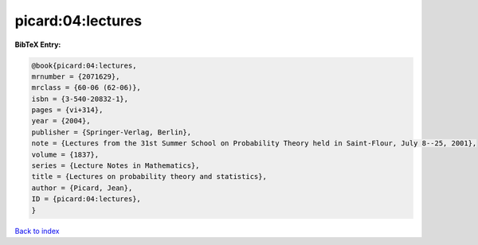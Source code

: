 picard:04:lectures
==================

.. :cite:t:`picard:04:lectures`

.. bibliography:: ../../All.bib

**BibTeX Entry:**

.. code-block:: bibtex

   @book{picard:04:lectures,
   mrnumber = {2071629},
   mrclass = {60-06 (62-06)},
   isbn = {3-540-20832-1},
   pages = {vi+314},
   year = {2004},
   publisher = {Springer-Verlag, Berlin},
   note = {Lectures from the 31st Summer School on Probability Theory held in Saint-Flour, July 8--25, 2001},
   volume = {1837},
   series = {Lecture Notes in Mathematics},
   title = {Lectures on probability theory and statistics},
   author = {Picard, Jean},
   ID = {picard:04:lectures},
   }

`Back to index <../index>`_
